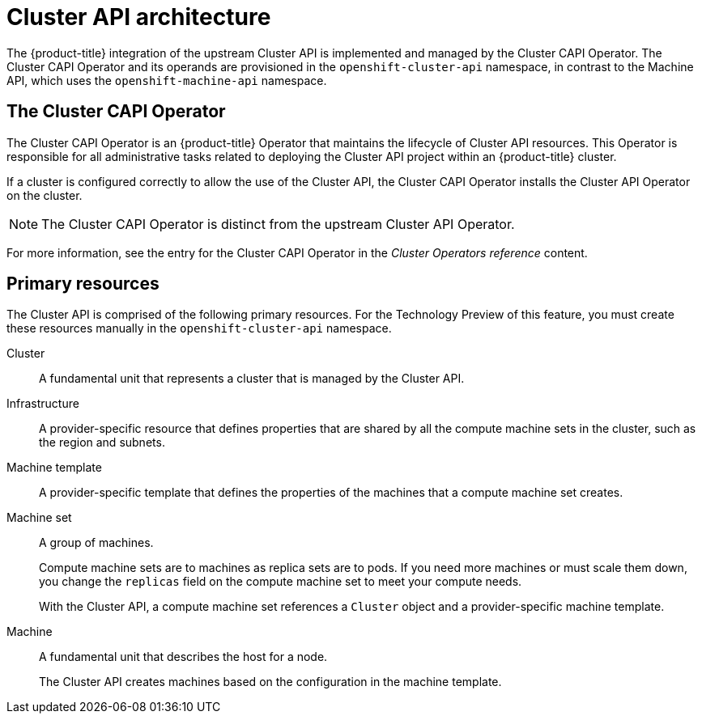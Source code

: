// Module included in the following assemblies:
//
// * machine_management/capi-machine-management.adoc

:_mod-docs-content-type: CONCEPT
[id="cluster-api-architecture_{context}"]
= Cluster API architecture

The {product-title} integration of the upstream Cluster API is implemented and managed by the Cluster CAPI Operator. The Cluster CAPI Operator and its operands are provisioned in the `openshift-cluster-api` namespace, in contrast to the Machine API, which uses the `openshift-machine-api` namespace.

[id="capi-arch-operator"]
== The Cluster CAPI Operator

The Cluster CAPI Operator is an {product-title} Operator that maintains the lifecycle of Cluster API resources. This Operator is responsible for all administrative tasks related to deploying the Cluster API project within an {product-title} cluster.

If a cluster is configured correctly to allow the use of the Cluster API, the Cluster CAPI Operator installs the Cluster API Operator on the cluster.

[NOTE]
====
The Cluster CAPI Operator is distinct from the upstream Cluster API Operator.
====

For more information, see the entry for the Cluster CAPI Operator in the _Cluster Operators reference_ content.

[id="capi-arch-resources"]
== Primary resources

The Cluster API is comprised of the following primary resources. For the Technology Preview of this feature, you must create these resources manually in the `openshift-cluster-api` namespace.

Cluster:: A fundamental unit that represents a cluster that is managed by the Cluster API.

Infrastructure:: A provider-specific resource that defines properties that are shared by all the compute machine sets in the cluster, such as the region and subnets.

Machine template:: A provider-specific template that defines the properties of the machines that a compute machine set creates.

Machine set:: A group of machines.
+
Compute machine sets are to machines as replica sets are to pods. If you need more machines or must scale them down, you change the `replicas` field on the compute machine set to meet your compute needs.
+
With the Cluster API, a compute machine set references a `Cluster` object and a provider-specific machine template.

Machine:: A fundamental unit that describes the host for a node.
+
The Cluster API creates machines based on the configuration in the machine template.